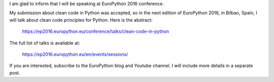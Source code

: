 .. title: Upcoming talk at EuroPython 2016
.. slug: upcoming-talk-at-europython-2016
.. date: 2016-03-27 16:37:11 UTC-03:00
.. tags: best-practices,clean-code,python,talks
.. link:
.. description: Talk accepted for EuroPython 2016
.. type: text


I am glad to inform that I will be speaking at EuroPython 2016 conference.


.. media:: https://twitter.com/rmarianoa/status/714107288567549954


My submission about clean code in Python was accepted, so in the next edition of EuroPython 2016,
in Bilbao, Spain, I will talk about clean code principles for Python. Here is the abstract:

    https://ep2016.europython.eu/conference/talks/clean-code-in-python

The full list of talks is available at:

    https://ep2016.europython.eu/en/events/sessions/

If you are interested, subscribe to the EuroPython blog and Youtube channel. I will include more details
in a separate post.
